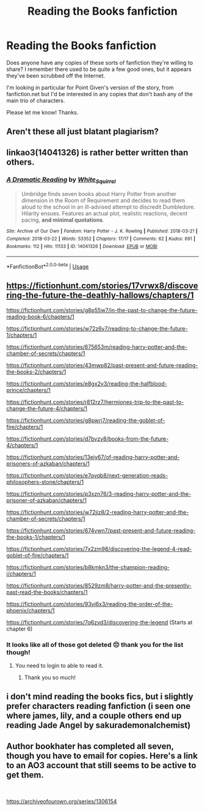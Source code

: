 #+TITLE: Reading the Books fanfiction

* Reading the Books fanfiction
:PROPERTIES:
:Author: Sunny5769
:Score: 1
:DateUnix: 1573410838.0
:DateShort: 2019-Nov-10
:END:
Does anyone have any copies of these sorts of fanfiction they're willing to share? I remember there used to be quite a few good ones, but it appears they've been scrubbed off the Internet.

I'm looking in particular for Point Given's version of the story, from fanfiction.net but I'd be interested in any copies that don't bash any of the main trio of characters.

Please let me know! Thanks.


** Aren't these all just blatant plagiarism?
:PROPERTIES:
:Author: machjacob51141
:Score: 2
:DateUnix: 1573423070.0
:DateShort: 2019-Nov-11
:END:


** linkao3(14041326) is rather better written than others.
:PROPERTIES:
:Author: ceplma
:Score: 2
:DateUnix: 1573427561.0
:DateShort: 2019-Nov-11
:END:

*** [[https://archiveofourown.org/works/14041326][*/A Dramatic Reading/*]] by [[https://www.archiveofourown.org/users/White_Squirrel/pseuds/White_Squirrel][/White_Squirrel/]]

#+begin_quote
  Umbridge finds seven books about Harry Potter from another dimension in the Room of Requirement and decides to read them aloud to the school in an ill-advised attempt to discredit Dumbledore. Hilarity ensues. Features an actual plot, realistic reactions, decent pacing, *and minimal quotations*.
#+end_quote

^{/Site/:} ^{Archive} ^{of} ^{Our} ^{Own} ^{*|*} ^{/Fandom/:} ^{Harry} ^{Potter} ^{-} ^{J.} ^{K.} ^{Rowling} ^{*|*} ^{/Published/:} ^{2018-03-21} ^{*|*} ^{/Completed/:} ^{2018-03-22} ^{*|*} ^{/Words/:} ^{53352} ^{*|*} ^{/Chapters/:} ^{17/17} ^{*|*} ^{/Comments/:} ^{62} ^{*|*} ^{/Kudos/:} ^{691} ^{*|*} ^{/Bookmarks/:} ^{112} ^{*|*} ^{/Hits/:} ^{11133} ^{*|*} ^{/ID/:} ^{14041326} ^{*|*} ^{/Download/:} ^{[[https://archiveofourown.org/downloads/14041326/A%20Dramatic%20Reading.epub?updated_at=1521934633][EPUB]]} ^{or} ^{[[https://archiveofourown.org/downloads/14041326/A%20Dramatic%20Reading.mobi?updated_at=1521934633][MOBI]]}

--------------

*FanfictionBot*^{2.0.0-beta} | [[https://github.com/tusing/reddit-ffn-bot/wiki/Usage][Usage]]
:PROPERTIES:
:Author: FanfictionBot
:Score: 1
:DateUnix: 1573427573.0
:DateShort: 2019-Nov-11
:END:


** [[https://fictionhunt.com/stories/17vrwx8/discovering-the-future-the-deathly-hallows/chapters/1]]

[[https://fictionhunt.com/stories/g8p55w7/in-the-past-to-change-the-future-reading-book-6/chapters/1]]

[[https://fictionhunt.com/stories/w72z6y7/reading-to-change-the-future-1/chapters/1]]

[[https://fictionhunt.com/stories/675653m/reading-harry-potter-and-the-chamber-of-secrets/chapters/1]]

[[https://fictionhunt.com/stories/43mwp82/past-present-and-future-reading-the-books-2/chapters/1]]

[[https://fictionhunt.com/stories/e8gx2v3/reading-the-halfblood-prince/chapters/1]]

[[https://fictionhunt.com/stories/r812rz7/hermiones-trip-to-the-past-to-change-the-future-4/chapters/1]]

[[https://fictionhunt.com/stories/g8pwrj7/reading-the-goblet-of-fire/chapters/1]]

[[https://fictionhunt.com/stories/d7byzy8/books-from-the-future-4/chapters/1]]

[[https://fictionhunt.com/stories/13ejy67/of-reading-harry-potter-and-prisoners-of-azkaban/chapters/1]]

[[https://fictionhunt.com/stories/e7qvqb8/next-generation-reads-philosophers-stone/chapters/1]]

[[https://fictionhunt.com/stories/p3xzn76/3-reading-harry-potter-and-the-prisoner-of-azkaban/chapters/1]]

[[https://fictionhunt.com/stories/w72jjz8/2-reading-harry-potter-and-the-chamber-of-secrets/chapters/1]]

[[https://fictionhunt.com/stories/674vwn7/past-present-and-future-reading-the-books-1/chapters/1]]

[[https://fictionhunt.com/stories/7x2zm98/discovering-the-legend-4-read-goblet-of-fire/chapters/1]]

[[https://fictionhunt.com/stories/b8kmkn3/the-champion-reading-i/chapters/1]]

[[https://fictionhunt.com/stories/8529zm8/harry-potter-and-the-presently-past-read-the-books/chapters/1]]

[[https://fictionhunt.com/stories/93yj6x3/reading-the-order-of-the-phoenix/chapters/1]]

[[https://fictionhunt.com/stories/7q6zvd3/discovering-the-legend]] (Starts at chapter 6)
:PROPERTIES:
:Author: Mindovin
:Score: 1
:DateUnix: 1573418071.0
:DateShort: 2019-Nov-11
:END:

*** It looks like all of those got deleted 😔 thank you for the list though!
:PROPERTIES:
:Author: Sunny5769
:Score: 1
:DateUnix: 1573418438.0
:DateShort: 2019-Nov-11
:END:

**** You need to login to able to read it.
:PROPERTIES:
:Author: Mindovin
:Score: 2
:DateUnix: 1573418677.0
:DateShort: 2019-Nov-11
:END:

***** Thank you so much!
:PROPERTIES:
:Author: iLordHavoc
:Score: 1
:DateUnix: 1574557244.0
:DateShort: 2019-Nov-24
:END:


** i don't mind reading the books fics, but i slightly prefer characters reading fanfiction (i seen one where james, lily, and a couple others end up reading Jade Angel by sakurademonalchemist)
:PROPERTIES:
:Author: Neriasa
:Score: 1
:DateUnix: 1573434276.0
:DateShort: 2019-Nov-11
:END:


** Author bookhater has completed all seven, though you have to email for copies. Here's a link to an AO3 account that still seems to be active to get them.

​

[[https://archiveofourown.org/series/1306154]]
:PROPERTIES:
:Author: alycatniss
:Score: 1
:DateUnix: 1578231528.0
:DateShort: 2020-Jan-05
:END:
